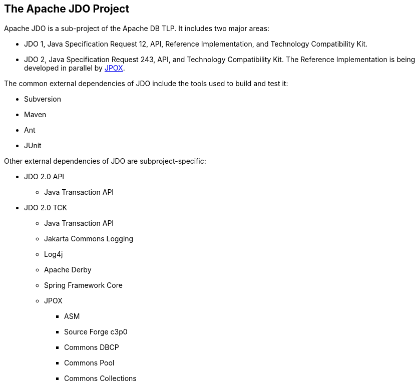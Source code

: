 [[index]]
{empty} +

:_basedir: 
:_imagesdir: images/
:notoc:
:nofooter:
:titlepage:
:grid: cols

== The Apache JDO Projectanchor:The_Apache_JDO_Project[]

Apache JDO is a sub-project of the Apache DB TLP. It includes two major
areas:

* JDO 1, Java Specification Request 12, API, Reference Implementation,
and Technology Compatibility Kit.
* JDO 2, Java Specification Request 243, API, and Technology
Compatibility Kit. The Reference Implementation is being developed in
parallel by http://www.jpox.org[JPOX].

The common external dependencies of JDO include the tools used to build
and test it:

* Subversion
* Maven
* Ant
* JUnit

Other external dependencies of JDO are subproject-specific:

* JDO 2.0 API
** Java Transaction API
* JDO 2.0 TCK
** Java Transaction API
** Jakarta Commons Logging
** Log4j
** Apache Derby
** Spring Framework Core
** JPOX
*** ASM
*** Source Forge c3p0
*** Commons DBCP
*** Commons Pool
*** Commons Collections

